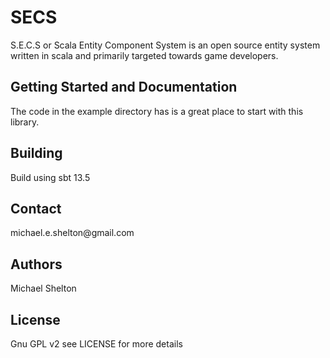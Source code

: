 * SECS
  S.E.C.S or Scala Entity Component System is an open source entity system written in scala and primarily targeted towards game developers.

** Getting Started and Documentation
   The code in the example directory has is a great place to start with this library.
** Building
   Build using sbt 13.5
** Contact
   michael.e.shelton@gmail.com
** Authors
   Michael Shelton
** License
   Gnu GPL v2 see LICENSE for more details
